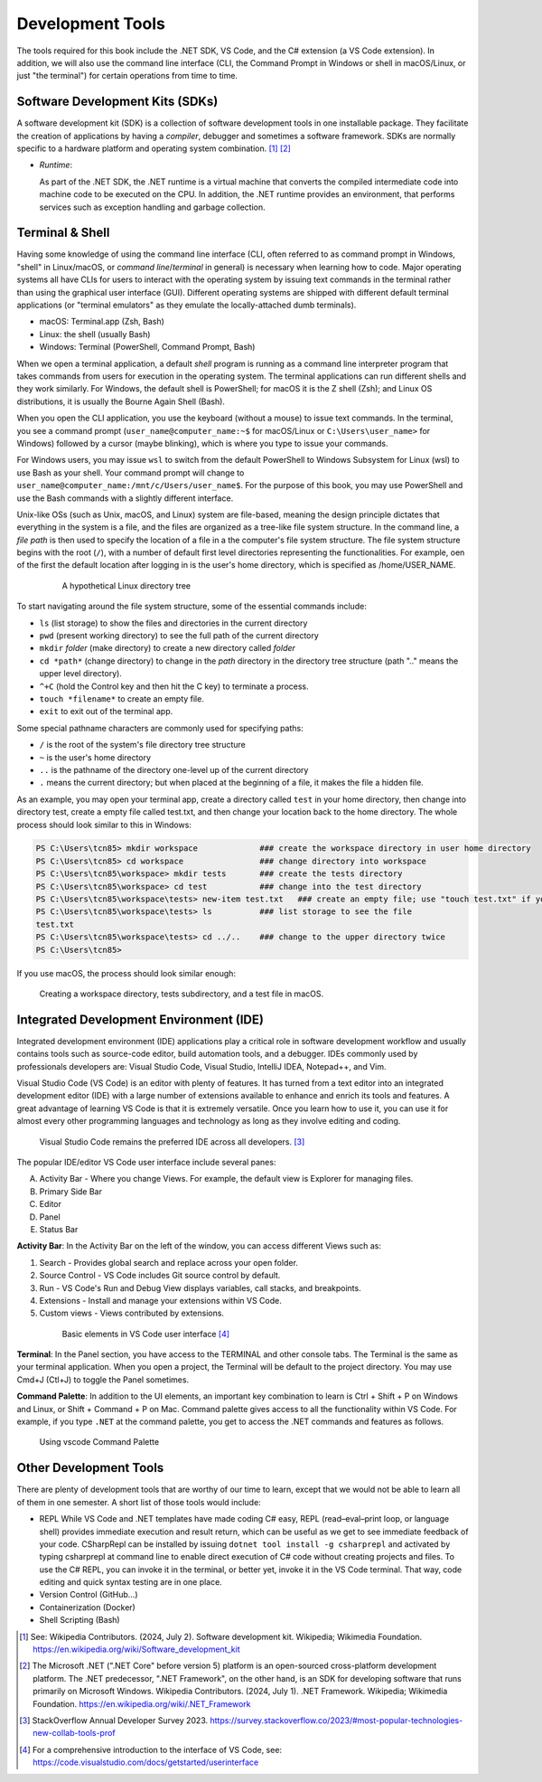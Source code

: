 .. index:: development tools

.. _development-tools:

Development Tools 
===============================

The tools required for this book include the .NET SDK, VS Code, and the C# extension 
(a VS Code extension). In addition, we will also use the command line interface 
(CLI, the Command Prompt in Windows or shell in macOS/Linux, or just "the terminal") 
for certain operations from time to time. 


Software Development Kits (SDKs)
--------------------------------------
A software development kit (SDK) is a collection of software development tools in one installable package. 
They facilitate the creation of applications by having a *compiler*, debugger and sometimes a software framework. 
SDKs are normally specific to a hardware platform and operating system combination. [#f1]_ [#f2]_ 

- *Runtime*: 
  
  As part of the .NET SDK, the .NET runtime is a virtual machine that converts the compiled intermediate code into 
  machine code to be executed on the CPU. In addition, the .NET runtime provides an environment, that performs 
  services such as exception handling and garbage collection. 



Terminal & Shell
-----------------------------
Having some knowledge of using the command line interface (CLI, often referred to as command prompt in Windows, 
"shell" in Linux/macOS, or *command line*/*terminal* in general) is necessary when learning how to code. 
Major operating systems all have CLIs for users to interact with the 
operating system by issuing text commands in the terminal rather than using the graphical user interface 
(GUI). Different operating systems are shipped with different default terminal applications 
(or "terminal emulators" as they emulate the locally-attached dumb terminals). 

- macOS: Terminal.app (Zsh, Bash)
- Linux: the shell (usually Bash) 
- Windows: Terminal (PowerShell, Command Prompt, Bash)
 
When we open a terminal application, a default *shell* program is running as a command line interpreter program 
that takes commands from users for execution in the operating system. The terminal applications can run 
different shells and they work similarly. For Windows, the default shell is PowerShell; for macOS it is 
the Z shell (Zsh); and Linux OS distributions, it is usually the Bourne Again Shell (Bash). 

When you open the CLI application, you use  the keyboard (without a mouse) to issue text commands. In the terminal, 
you see a command prompt (``user_name@computer_name:~$`` for macOS/Linux or ``C:\Users\user_name>`` 
for Windows) followed by a cursor (maybe blinking), which is where you type to issue your commands. 

For Windows users, you may issue ``wsl`` to switch from the default PowerShell to Windows Subsystem for Linux (wsl) 
to use Bash as your shell. Your command prompt will change to ``user_name@computer_name:/mnt/c/Users/user_name$``. 
For the purpose of this book, you may use PowerShell and use the Bash commands with a slightly different interface.  

Unix-like OSs (such as Unix, macOS, and Linux) system are file-based, meaning the design principle dictates that 
everything in the system is a file, and the files are organized as a tree-like file system structure. In the 
command line, a *file path* is then used to specify the location of a file in a the computer's file system structure. 
The file system structure begins with the root (``/``), with a number of default first level directories representing the 
functionalities. For example, oen of the first the default location after logging in is the user's home directory, which is specified 
as /home/USER_NAME.

   .. figure:: ../images/linux_directory_tree.gif
      :scale: 70%

      A hypothetical Linux directory tree


To start navigating around the file system structure, some of the essential commands include:

* ``ls`` (list storage) to show the files and directories in the current directory
* ``pwd`` (present working directory) to see the full path of the current directory
* ``mkdir`` *folder* (make directory) to create a new directory called *folder*
* ``cd *path*`` (change directory) to change in the *path* directory in the directory tree structure \(path ".." means the upper level directory).
* ``^+C`` (hold the Control key and then hit the C key) to terminate a process.
* ``touch *filename*`` to create an empty file.
* ``exit`` to exit out of the terminal app.

Some special pathname characters are commonly used for specifying paths:

* ``/`` is the root of the system's file directory tree structure
* ``~`` is the user's home directory
* ``..`` is the pathname of the directory one-level up of the current directory
* ``.`` means the current directory; but when placed at the beginning of a file, it makes the file a hidden file.

As an example, you may open your terminal app, create a directory called ``test`` in your home 
directory, then change into directory test, create a empty file called test.txt, and then change 
your location back to the home directory. The whole process should look similar to this in Windows:

.. code-block:: bash

   PS C:\Users\tcn85> mkdir workspace             ### create the workspace directory in user home directory
   PS C:\Users\tcn85> cd workspace                ### change directory into workspace
   PS C:\Users\tcn85\workspace> mkdir tests       ### create the tests directory
   PS C:\Users\tcn85\workspace> cd test           ### change into the test directory
   PS C:\Users\tcn85\workspace\tests> new-item test.txt   ### create an empty file; use "touch test.txt" if you use macOS. 
   PS C:\Users\tcn85\workspace\tests> ls          ### list storage to see the file
   test.txt
   PS C:\Users\tcn85\workspace\tests> cd ../..    ### change to the upper directory twice
   PS C:\Users\tcn85>

If you use macOS, the process should look similar enough:

.. figure:: ../images/shell_create_workspace_tests.jpg
    :scale: 35%

    Creating a workspace directory, tests subdirectory, and a test file in macOS.

  

Integrated Development Environment (IDE)
-----------------------------------------

Integrated development environment (IDE) applications play a critical role in software development workflow and 
usually contains tools such as source-code editor, build automation tools, and a debugger. 
IDEs commonly used by professionals developers are: Visual Studio Code, Visual Studio, IntelliJ IDEA, Notepad++, and Vim.

Visual Studio Code (VS Code) is an editor with plenty of features. It has turned from a text 
editor into an integrated development editor (IDE) with a large number of
extensions available to enhance and enrich its tools and features. A great advantage of learning 
VS Code is that it is extremely versatile. Once you learn how to use it, you can use it for 
almost every other programming languages and technology as long as they involve editing and coding. 

.. figure:: ../images/popular_ide.jpg
   :scale: 25%

   Visual Studio Code remains the preferred IDE across all developers. [#f]_

The popular IDE/editor VS Code user interface include several panes:   

A. Activity Bar - Where you change Views. For example, the default view is Explorer for managing files. 
B. Primary Side Bar 
C. Editor
D. Panel
E. Status Bar

**Activity Bar**: In the Activity Bar on the left of the window, you can access different 
Views such as:

#. Search - Provides global search and replace across your open folder.
#. Source Control - VS Code includes Git source control by default.
#. Run - VS Code's Run and Debug View displays variables, call stacks, and breakpoints.
#. Extensions - Install and manage your extensions within VS Code.
#. Custom views - Views contributed by extensions.

  .. figure:: ../images/vscode_interface.jpg
   :scale: 50%

   Basic elements in VS Code user interface [#]_

**Terminal**: In the Panel section, you have access to the TERMINAL and other console tabs. The Terminal 
is the same as your terminal application. When you open a project, the Terminal will be 
default to the project directory. You may use Cmd+J (Ctl+J) to toggle the Panel sometimes.  
 
**Command Palette**: In addition to the UI elements, an important key combination to learn is 
Ctrl + Shift + P on Windows and Linux, or Shift + Command + P on Mac. Command 
palette gives access to all the functionality within VS Code. For example, 
if you type ``.NET`` at the command palette, you get to access the .NET commands 
and features as follows.

.. figure:: ../images/command_pallette_dontnet.jpg
  :scale: 25%

  Using vscode Command Palette
    

Other Development Tools
------------------------

There are plenty of development tools that are worthy of our time to learn, except that we would 
not be able to learn all of them in one semester. A short list of those tools would include:

- REPL
  While VS Code and .NET templates have made coding C# easy, REPL (read–eval–print loop, or 
  language shell) provides immediate execution and result return, which can be useful 
  as we get to see immediate feedback of your code. CSharpRepl can be installed by issuing 
  ``dotnet tool install -g csharprepl`` and activated by typing csharprepl at command line 
  to enable direct execution of C# code without creating projects and files. To use 
  the C# REPL, you can invoke it in the terminal, or better yet, invoke it in the 
  VS Code terminal. That way, code editing and quick syntax testing are in one place. 

- Version Control (GitHub...)
- Containerization (Docker)
- Shell Scripting (Bash)



.. [#] See: Wikipedia Contributors. (2024, July 2). Software development kit. Wikipedia; Wikimedia Foundation. https://en.wikipedia.org/wiki/Software_development_kit
.. [#] The Microsoft .NET (".NET Core" before version 5) platform is an open-sourced cross-platform development platform. The .NET predecessor, ".NET Framework", on the other hand, is an SDK for developing software that runs primarily on Microsoft Windows. Wikipedia Contributors. (2024, July 1). .NET Framework. Wikipedia; Wikimedia Foundation. https://en.wikipedia.org/wiki/.NET_Framework
.. [#] StackOverflow Annual Developer Survey 2023. https://survey.stackoverflow.co/2023/#most-popular-technologies-new-collab-tools-prof
.. [#] For a comprehensive introduction to the interface of VS Code, see: https://code.visualstudio.com/docs/getstarted/userinterface